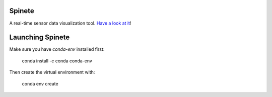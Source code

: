 |logo|


Spinete
========

A real-time sensor data visualization tool. `Have a look at it <https://www.youtube.com/watch?v=3zSo5SxCwp8>`_!


Launching Spinete
=================

Make sure you have `conda-env` installed first:

    conda install -c conda conda-env

Then create the virtual environment with:

    conda env create


.. |logo|
   image:: docs/source/logo/logo.png
      :width: 100px
      :target: https://github.com/CojoCompany/spinete
